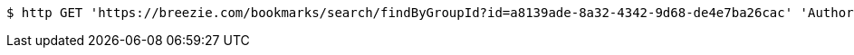 [source,bash]
----
$ http GET 'https://breezie.com/bookmarks/search/findByGroupId?id=a8139ade-8a32-4342-9d68-de4e7ba26cac' 'Authorization: Bearer:0b79bab50daca910b000d4f1a2b675d604257e42'
----